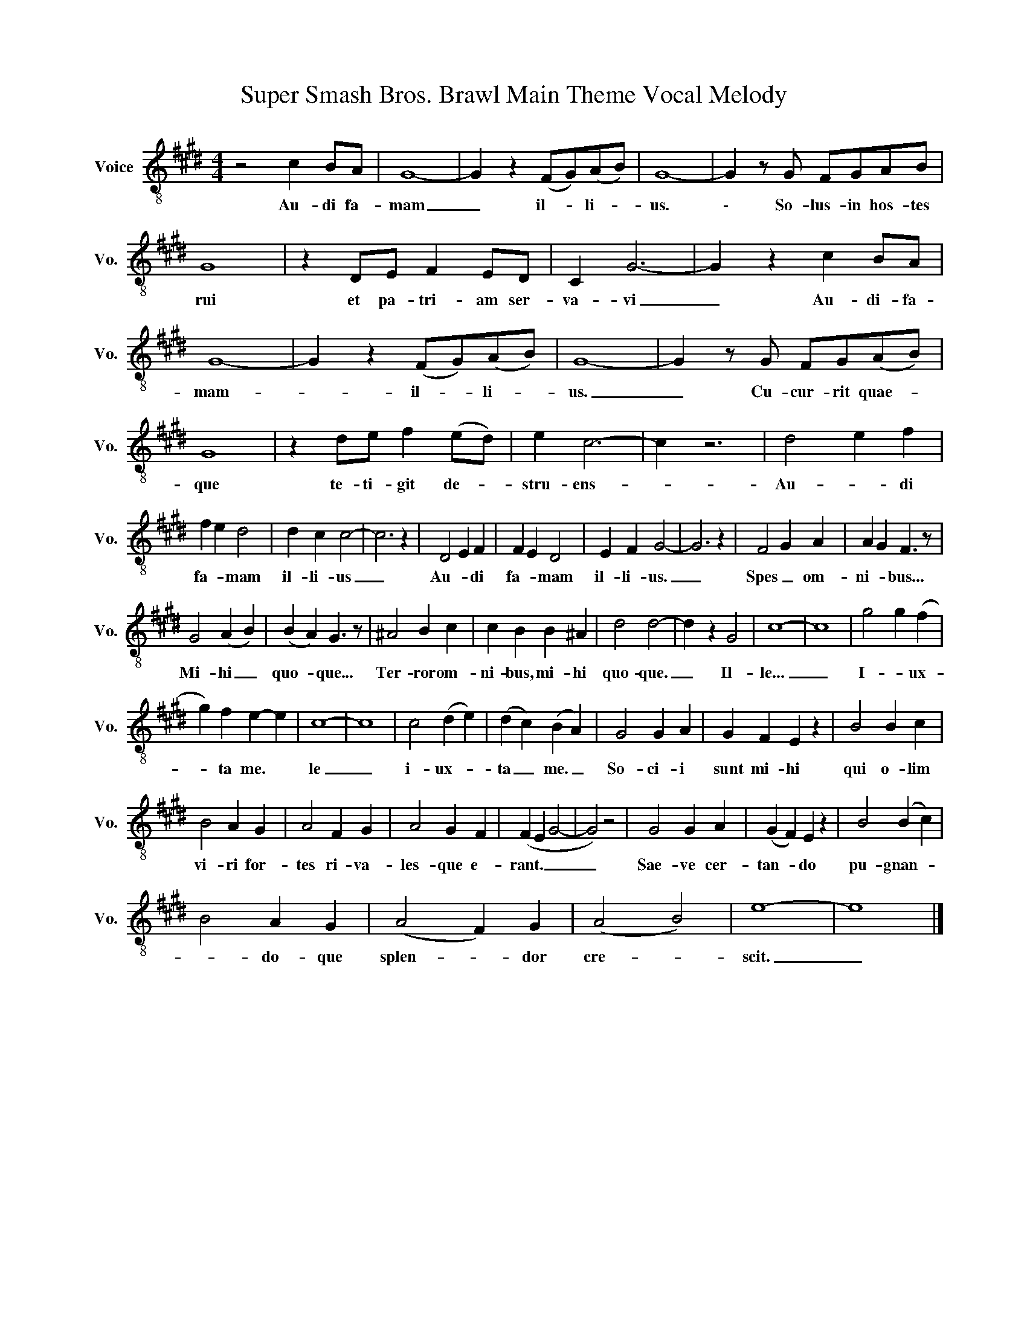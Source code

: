 X:1
T:Super Smash Bros. Brawl Main Theme Vocal Melody
L:1/8
M:4/4
K:E
V:1 treble-8 nm="Voice" snm="Vo."
V:1
 z4 c2 BA | G8- | G2 z2 (FG)(AB) | G8- | G2 z G FGAB | G8 | z2 DE F2 ED | C2 G6- | G2 z2 c2 BA | %9
w: Au- di fa-|mam|_ il- * li- *|us.|\- So- lus- in hos- tes|rui|et pa- tri- am ser-|va- vi|_ Au- di- fa-|
 G8- | G2 z2 (FG)(AB) | G8- | G2 z G FG(AB) | G8 | z2 de f2 (ed) | e2 c6- | c2 z6 | d4 e2 f2 | %18
w: mam-|_ il- * li- *|us.|_ Cu- cur- rit quae- *|que|te- ti- git de- *|stru- ens-|_|Au- * di|
 f2 e2 d4 | d2 c2 c4- | c6 z2 | D4 E2 F2 | F2 E2 D4 | E2 F2 G4- | G6 z2 | F4 G2 A2 | A2 G2 F3 z | %27
w: fa- * mam|il- li- us|_|Au- * di|fa- * mam|il- li- us.|_|Spes _ om-|ni- * bus...|
 G4 (A2 B2) | (B2 A2) G3 z | ^A4 B2 c2 | c2 B2 B2 ^A2 | d4 d4- | d2 z2 G4 | c8- | c8 | g4 g2 (f2 | %36
w: Mi- hi _|quo- * que...|Ter- ror om-|ni- bus, mi- hi|quo- que.|_ Il-|le...|_|I- * ux-|
 g2) f2 e2- e2 | c8- | c8 | c4 (d2 e2) | (d2 c2) (B2 A2) | G4 G2 A2 | G2 F2 E2 z2 | B4 B2 c2 | %44
w: * ta me. *|le|_|i- ux- *|ta _ me. _|So- ci- i|sunt mi- hi|qui o- lim|
 B4 A2 G2 | A4 F2 G2 | A4 G2 F2 | (F2 E2 G4- | G4) z4 | G4 G2 A2 | (G2 F2) E2 z2 | B4 (B2 c2) | %52
w: vi- ri for-|tes ri- va-|les- que e-|rant. _ _|_|Sae- ve cer-|tan- * do|pu- gnan- *|
 B4 A2 G2 | (A4 F2) G2 | (A4 B4) | e8- | e8 |] %57
w: * do- que|splen- * dor|cre- *|scit.|_|

